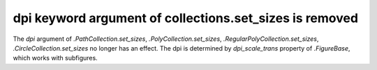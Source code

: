 dpi keyword argument of collections.set_sizes is removed
~~~~~~~~~~~~~~~~~~~~~~~~~~~~~~~~~~~~~~~~~~~~~~~~~~~~~~~~

The *dpi* argument of `.PathCollection.set_sizes`, `.PolyCollection.set_sizes`,
`.RegularPolyCollection.set_sizes`, `.CircleCollection.set_sizes` no longer has 
an effect.  The dpi is determined by *dpi_scale_trans* property of `.FigureBase`, 
which works with subfigures.